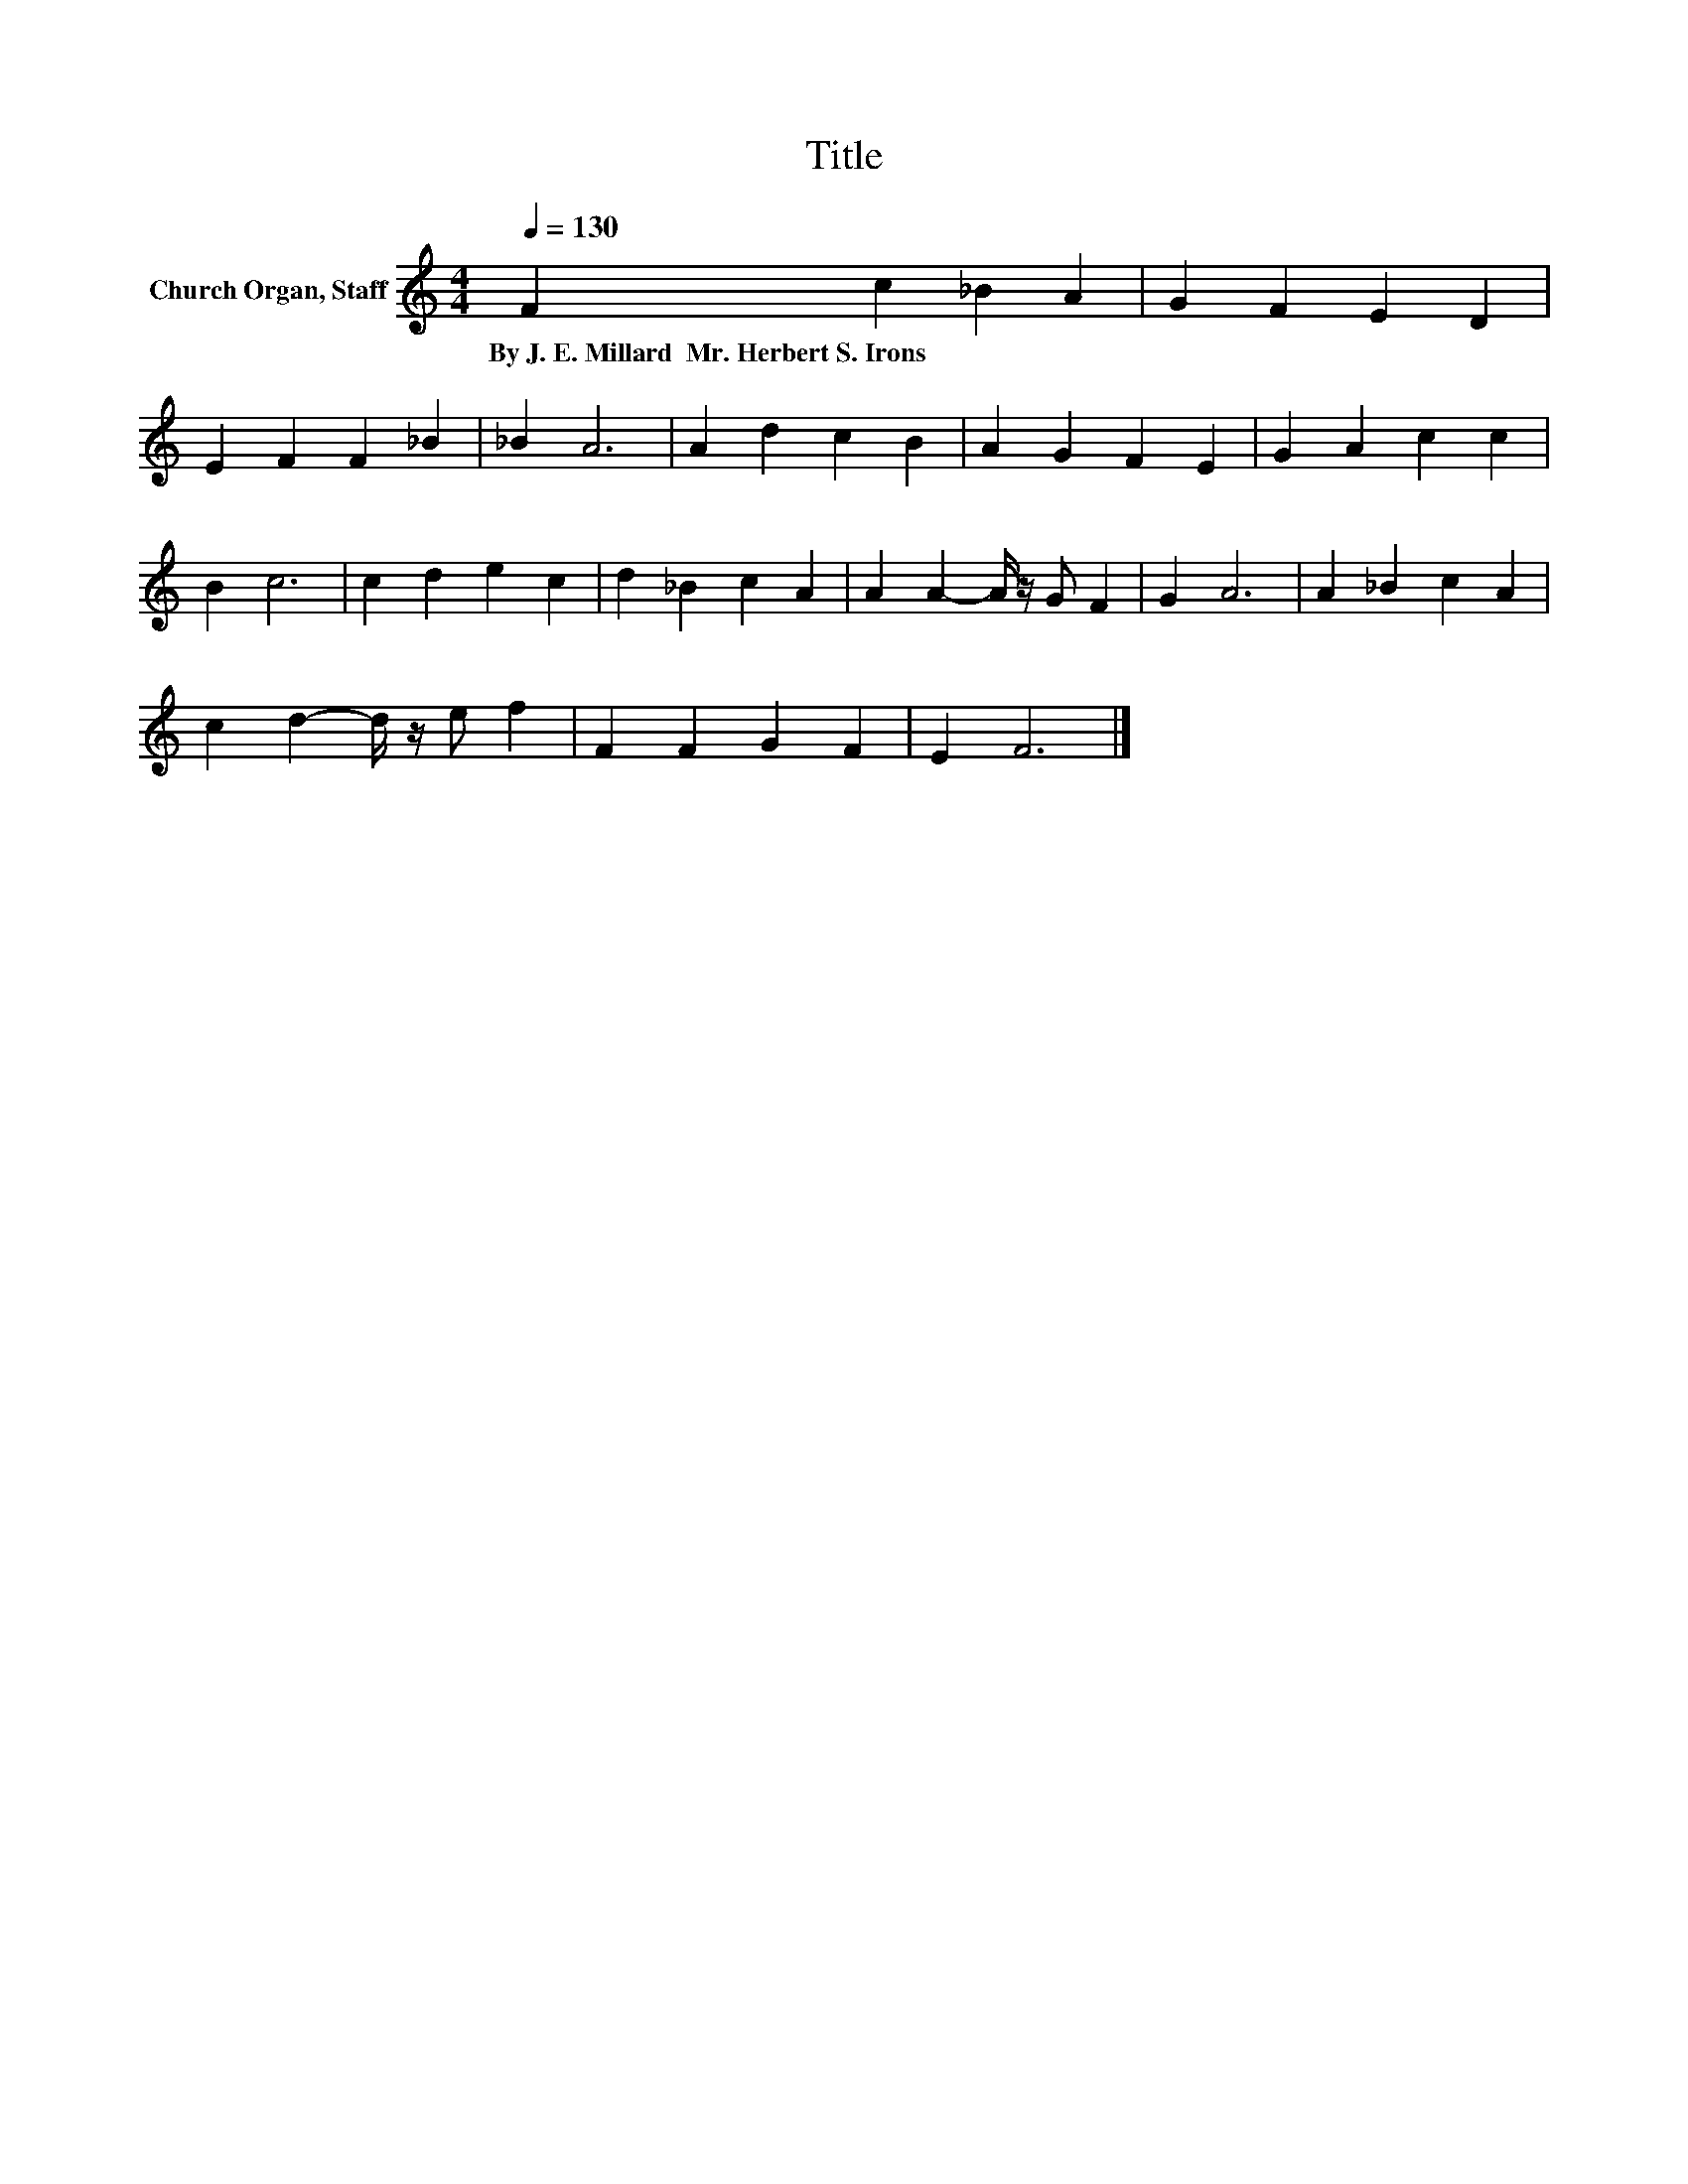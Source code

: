 X:1
T:Title
L:1/8
Q:1/4=130
M:4/4
K:C
V:1 treble nm="Church Organ, Staff"
V:1
 F2 c2 _B2 A2 | G2 F2 E2 D2 | E2 F2 F2 _B2 | _B2 A6 | A2 d2 c2 B2 | A2 G2 F2 E2 | G2 A2 c2 c2 | %7
w: By~J.~E.~Millard~~Mr.~Herbert~S.~Irons * * *|||||||
 B2 c6 | c2 d2 e2 c2 | d2 _B2 c2 A2 | A2 A2- A/ z/ G F2 | G2 A6 | A2 _B2 c2 A2 | %13
w: ||||||
 c2 d2- d/ z/ e f2 | F2 F2 G2 F2 | E2 F6 |] %16
w: |||

